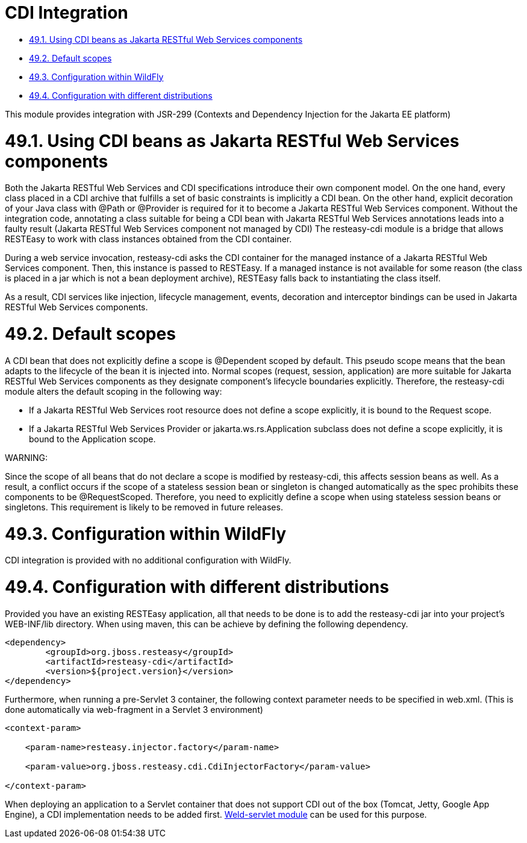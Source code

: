 = CDI Integration

* <<anchor-3101,49.1. Using CDI beans as Jakarta RESTful Web Services components>>
* <<anchor-3102,49.2. Default scopes>>
* <<anchor-3103,49.3. Configuration within WildFly>>
* <<anchor-3104,49.4. Configuration with different distributions>>

This module provides integration with JSR-299 (Contexts and Dependency Injection for the Jakarta EE platform)

[[anchor-3101]]
= 49.1. Using CDI beans as Jakarta RESTful Web Services components

Both the Jakarta RESTful Web Services and CDI specifications introduce their own component model. On the one hand, every class placed in a CDI archive that fulfills a set of basic constraints is implicitly a CDI bean. On the other hand, explicit decoration of your Java class with @Path or @Provider is required for it to become a Jakarta RESTful Web Services component. Without the integration code, annotating a class suitable for being a CDI bean with Jakarta RESTful Web Services annotations leads into a faulty result (Jakarta RESTful Web Services component not managed by CDI) The resteasy-cdi module is a bridge that allows RESTEasy to work with class instances obtained from the CDI container.

During a web service invocation, resteasy-cdi asks the CDI container for the managed instance of a Jakarta RESTful Web Services component. Then, this instance is passed to RESTEasy. If a managed instance is not available for some reason (the class is placed in a jar which is not a bean deployment archive), RESTEasy falls back to instantiating the class itself.

As a result, CDI services like injection, lifecycle management, events, decoration and interceptor bindings can be used in Jakarta RESTful Web Services components.


[[anchor-3102]]
= 49.2. Default scopes

A CDI bean that does not explicitly define a scope is @Dependent scoped by default. This pseudo scope means that the bean adapts to the lifecycle of the bean it is injected into. Normal scopes (request, session, application) are more suitable for Jakarta RESTful Web Services components as they designate component's lifecycle boundaries explicitly. Therefore, the resteasy-cdi module alters the default scoping in the following way:

* If a Jakarta RESTful Web Services root resource does not define a scope explicitly, it is bound to the Request scope.
* If a Jakarta RESTful Web Services Provider or jakarta.ws.rs.Application subclass does not define a scope explicitly, it is bound to the Application scope.

====
WARNING:

Since the scope of all beans that do not declare a scope is modified by resteasy-cdi, this affects session beans as well. As a result, a conflict occurs if the scope of a stateless session bean or singleton is changed automatically as the spec prohibits these components to be @RequestScoped. Therefore, you need to explicitly define a scope when using stateless session beans or singletons. This requirement is likely to be removed in future releases.
====

[[anchor-3103]]
= 49.3. Configuration within WildFly

CDI integration is provided with no additional configuration with WildFly.


[[anchor-3104]]
= 49.4. Configuration with different distributions

Provided you have an existing RESTEasy application, all that needs to be done is to add the resteasy-cdi jar into your project's WEB-INF/lib directory. When using maven, this can be achieve by defining the following dependency.

----
<dependency>
	<groupId>org.jboss.resteasy</groupId>
	<artifactId>resteasy-cdi</artifactId>
	<version>${project.version}</version>
</dependency>
----

Furthermore, when running a pre-Servlet 3 container, the following context parameter needs to be specified in web.xml. (This is done automatically via web-fragment in a Servlet 3 environment)

----
<context-param>

    <param-name>resteasy.injector.factory</param-name>

    <param-value>org.jboss.resteasy.cdi.CdiInjectorFactory</param-value>

</context-param>
----

When deploying an application to a Servlet container that does not support CDI out of the box (Tomcat, Jetty, Google App Engine), a CDI implementation needs to be added first.
https://docs.jboss.org/weld/reference/latest/en-US/html/environments.html[Weld-servlet module] can be used for this purpose.
